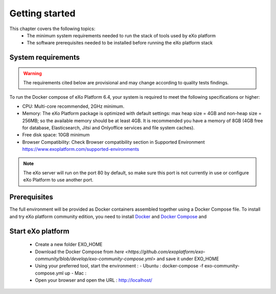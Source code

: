 .. _GettingStarted:

################
Getting started
################

This chapter covers the following topics: 
 - The minimum system requirements needed to run the stack of tools used by eXo platform
 - The software prerequisites needed to be installed before running the eXo platform stack


.. _SystemRequirements:

====================
System requirements       
====================

.. warning:: The requirements cited below are provisional and may change according to quality tests findings.

To run the Docker compose of eXo Platform 6.4, your system is required to meet the following specifications or higher:

-  CPU: Multi-core recommended, 2GHz minimum.

-  Memory: The eXo Platform package is optimized with default settings: max
   heap size = 4GB and non-heap size = 256MB; so the available memory
   should be at least 4GB. It is recommended you have a memory of 8GB
   (4GB free for database, Elasticsearch, Jitsi and Onlyoffice services and file system caches).

-  Free disk space: 10GB minimum

-  Browser Compatibility: Check Browser compatibility section in Supported Environment https://www.exoplatform.com/supported-environments

.. note:: The eXo server will run on the port 80 by default, so make sure this port is not currently in use or configure eXo Platform to use another port.


.. _gettingstartedPrerequisites:


=============
Prerequisites       
=============

The full environment will be provided as Docker containers assembled together using a Docker Compose file.
To install and try eXo platform community edition, you need to install `Docker <https://docs.docker.com/engine/install/>`__ and `Docker Compose <https://docs.docker.com/compose/install/>`__ and 


==================
Start eXo platform       
==================

 - Create a new folder EXO_HOME
 - Download the Docker Compose from `here <https://github.com/exoplatform/exo-community/blob/develop/exo-community-compose.yml>` and save it under EXO_HOME
 - Using your preferred tool, start the environment :
   - Ubuntu : docker-compose -f exo-community-compose.yml up
   - Mac : 
 - Open your browser and open the URL : http://localhost/